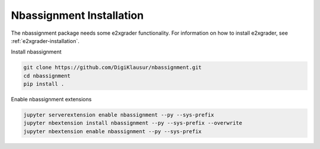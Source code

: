 .. _nbassignment-installation:

*****************************************
Nbassignment Installation
*****************************************

The nbassignment package needs some e2xgrader functionality.
For information on how to install e2xgrader, see :ref:`e2xgrader-installation`.

Install nbassignment

.. code-block:: bash

   git clone https://github.com/DigiKlausur/nbassignment.git
   cd nbassignment
   pip install .

Enable nbassignment extensions

.. code-block:: bash

   jupyter serverextension enable nbassignment --py --sys-prefix
   jupyter nbextension install nbassignment --py --sys-prefix --overwrite
   jupyter nbextension enable nbassignment --py --sys-prefix